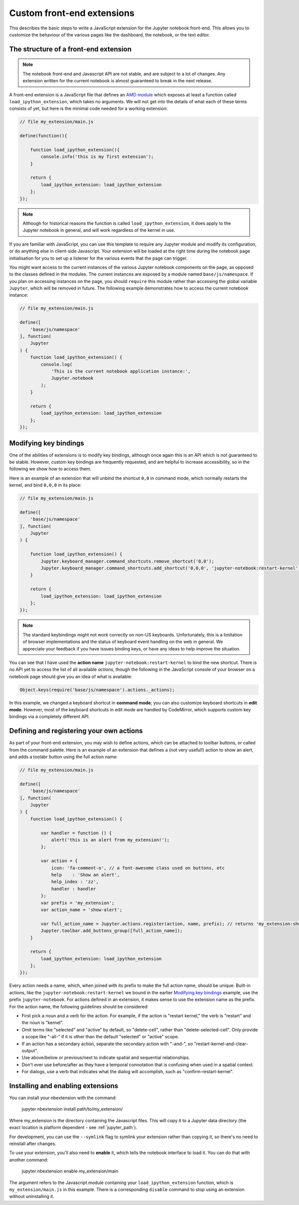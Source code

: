 Custom front-end extensions
===========================

This describes the basic steps to write a JavaScript extension for the Jupyter
notebook front-end. This allows you to customize the behaviour of the various
pages like the dashboard, the notebook, or the text editor.

The structure of a front-end extension
--------------------------------------

.. note::

    The notebook front-end and Javascript API are not stable, and are subject
    to a lot of changes. Any extension written for the current notebook is
    almost guaranteed to break in the next release.

.. _AMD module: https://en.wikipedia.org/wiki/Asynchronous_module_definition

A front-end extension is a JavaScript file that defines an `AMD module`_
which exposes at least a function called ``load_ipython_extension``, which
takes no arguments. We will not get into the details of what each of these
terms consists of yet, but here is the minimal code needed for a working
extension:

.. code:: javascript

    // file my_extension/main.js

    define(function(){

        function load_ipython_extension(){
            console.info('this is my first extension');
        }

        return {
            load_ipython_extension: load_ipython_extension
        };
    });

.. note::
    
    Although for historical reasons the function is called
    ``load_ipython_extension``, it does apply to the Jupyter notebook in
    general, and will work regardless of the kernel in use.

If you are familiar with JavaScript, you can use this template to require any
Jupyter module and modify its configuration, or do anything else in client-side
Javascript. Your extension will be loaded at the right time during the notebook
page initialisation for you to set up a listener for the various events that
the page can trigger.

You might want access to the current instances of the various Jupyter notebook
components on the page, as opposed to the classes defined in the modules. The
current instances are exposed by a module named ``base/js/namespace``. If you
plan on accessing instances on the page, you should ``require`` this module
rather than accessing the global variable ``Jupyter``, which will be removed in
future. The following example demonstrates how to access the current notebook
instance:

.. code:: javascript

    // file my_extension/main.js

    define([
        'base/js/namespace'
    ], function(
        Jupyter
    ) {
        function load_ipython_extension() {
            console.log(
                'This is the current notebook application instance:',
                Jupyter.notebook
            );
        }

        return {
            load_ipython_extension: load_ipython_extension
        };
    });


Modifying key bindings
----------------------

One of the abilities of extensions is to modify key bindings, although once
again this is an API which is not guaranteed to be stable. However, custom key
bindings are frequently requested, and are helpful to increase accessibility,
so in the following we show how to access them.

Here is an example of an extension that will unbind the shortcut ``0,0`` in
command mode, which normally restarts the kernel, and bind ``0,0,0`` in its
place:

.. code:: javascript

    // file my_extension/main.js

    define([
        'base/js/namespace'
    ], function(
        Jupyter
    ) {

        function load_ipython_extension() {
            Jupyter.keyboard_manager.command_shortcuts.remove_shortcut('0,0');
            Jupyter.keyboard_manager.command_shortcuts.add_shortcut('0,0,0', 'jupyter-notebook:restart-kernel');
        }

        return {
            load_ipython_extension: load_ipython_extension
        };
    });

.. note::
    
    The standard keybindings might not work correctly on non-US keyboards.
    Unfortunately, this is a limitation of browser implementations and the
    status of keyboard event handling on the web in general. We appreciate your
    feedback if you have issues binding keys, or have any ideas to help improve
    the situation.

You can see that I have used the **action name**
``jupyter-notebook:restart-kernel`` to bind the new shortcut. There is no API
yet to access the list of all available *actions*, though the following in the
JavaScript console of your browser on a notebook page should give you an idea
of what is available:

.. code:: javascript

    Object.keys(require('base/js/namespace').actions._actions);

In this example, we changed a keyboard shortcut in **command mode**; you
can also customize keyboard shortcuts in **edit mode**.
However, most of the keyboard shortcuts in edit mode are handled by CodeMirror,
which supports custom key bindings via a completely different API.


Defining and registering your own actions
-----------------------------------------

As part of your front-end extension, you may wish to define actions, which can
be attached to toolbar buttons, or called from the command palette. Here is an
example of an extension that defines a (not very useful!) action to show an
alert, and adds a toolabr button using the full action name:

.. code:: javascript

    // file my_extension/main.js

    define([
        'base/js/namespace'
    ], function(
        Jupyter
    ) {
        function load_ipython_extension() {

            var handler = function () {
                alert('this is an alert from my_extension!');
            };

            var action = {
                icon: 'fa-comment-o', // a font-awesome class used on buttons, etc
                help    : 'Show an alert',
                help_index : 'zz',
                handler : handler
            };
            var prefix = 'my_extension';
            var action_name = 'show-alert';

            var full_action_name = Jupyter.actions.register(action, name, prefix); // returns 'my_extension:show-alert'
            Jupyter.toolbar.add_buttons_group([full_action_name]);
        }

        return {
            load_ipython_extension: load_ipython_extension
        };
    });

Every action needs a name, which, when joined with its prefix to make the full
action name, should be unique. Built-in actions, like the
``jupyter-notebook:restart-kernel`` we bound in the earlier
`Modifying key bindings`_ example, use the prefix ``jupyter-notebook``. For
actions defined in an extension, it makes sense to use the extension name as
the prefix. For the action name, the following guidelines should be considered:

.. adapted from notebook/static/notebook/js/actions.js
* First pick a noun and a verb for the action. For example, if the action is
  "restart kernel," the verb is "restart" and the noun is "kernel".
* Omit terms like "selected" and "active" by default, so "delete-cell", rather
  than "delete-selected-cell". Only provide a scope like "-all-" if it is other
  than the default "selected" or "active" scope.
* If an action has a secondary action, separate the secondary action with
  "-and-", so "restart-kernel-and-clear-output".
* Use above/below or previous/next to indicate spatial and sequential
  relationships.
* Don't ever use before/after as they have a temporal connotation that is
  confusing when used in a spatial context.
* For dialogs, use a verb that indicates what the dialog will accomplish, such
  as "confirm-restart-kernel".


Installing and enabling extensions
----------------------------------

You can install your nbextension with the command:

    jupyter nbextension install path/to/my_extension/

Where my_extension is the directory containing the Javascript files.
This will copy it to a Jupyter data directory (the exact location is platform
dependent - see :ref:`jupyter_path`).

For development, you can use the ``--symlink`` flag to symlink your extension
rather than copying it, so there's no need to reinstall after changes.

To use your extension, you'll also need to **enable** it, which tells the
notebook interface to load it. You can do that with another command:

    jupyter nbextension enable my_extension/main

The argument refers to the Javascript module containing your
``load_ipython_extension`` function, which is ``my_extension/main.js`` in this
example. There is a corresponding ``disable`` command to stop using an
extension without uninstalling it.
